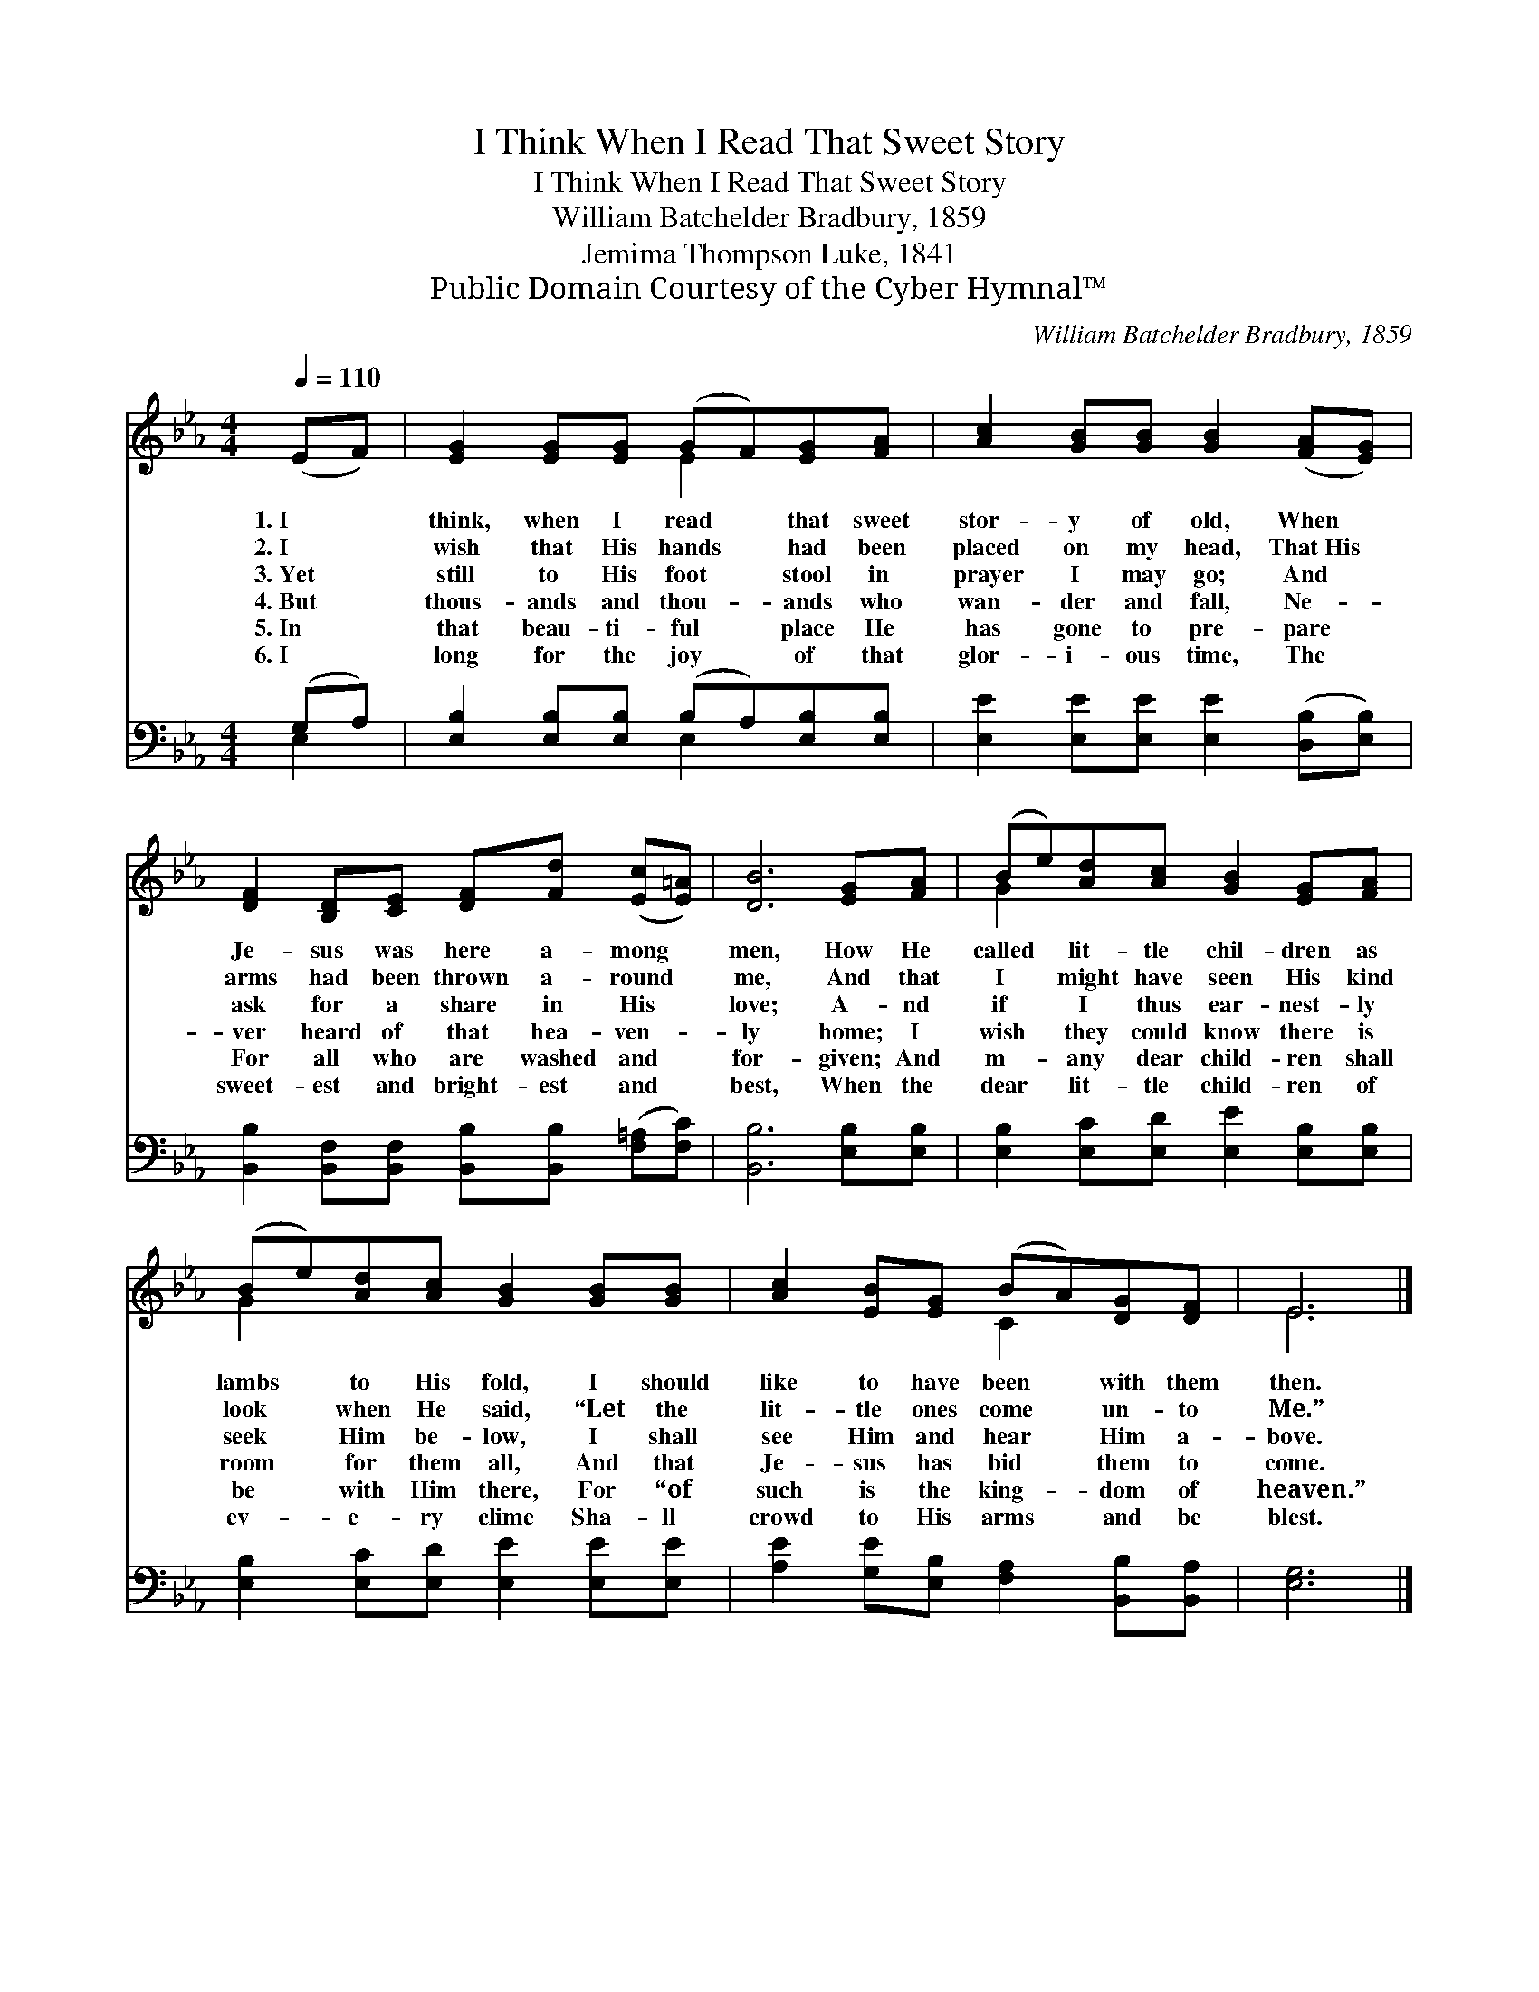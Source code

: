 X:1
T:I Think When I Read That Sweet Story
T:I Think When I Read That Sweet Story
T:William Batchelder Bradbury, 1859
T:Jemima Thompson Luke, 1841
T:Public Domain Courtesy of the Cyber Hymnal™
C:William Batchelder Bradbury, 1859
Z:Public Domain
Z:Courtesy of the Cyber Hymnal™
%%score ( 1 2 ) ( 3 4 )
L:1/8
Q:1/4=110
M:4/4
K:Eb
V:1 treble 
V:2 treble 
V:3 bass 
V:4 bass 
V:1
 (EF) | [EG]2 [EG][EG] (GF)[EG][FA] | [Ac]2 [GB][GB] [GB]2 ([FA][EG]) | %3
w: 1.~I *|think, when I read * that sweet|stor- y of old, When *|
w: 2.~I *|wish that His hands * had been|placed on my head, That~His *|
w: 3.~Yet *|still to His foot * stool in|prayer I may go; And *|
w: 4.~But *|thous- ands and thou- * ands who|wan- der and fall, Ne- *|
w: 5.~In *|that beau- ti- ful * place He|has gone to pre- pare *|
w: 6.~I *|long for the joy * of that|glor- i- ous time, The *|
 [DF]2 [B,D][CE] [DF][Fd] ([Ec][E=A]) | [DB]6 [EG][FA] | (Be)[Ad][Ac] [GB]2 [EG][FA] | %6
w: Je- sus was here a- mong *|men, How He|called * lit- tle chil- dren as|
w: arms had been thrown a- round *|me, And that|I * might have seen His kind|
w: ask for a share in His *|love; A- nd|if * I thus ear- nest- ly|
w: ver heard of that hea- ven- *|ly home; I|wish * they could know there is|
w: For all who are washed and *|for- given; And|m- * any dear child- ren shall|
w: sweet- est and bright- est and *|best, When the|dear * lit- tle child- ren of|
 (Be)[Ad][Ac] [GB]2 [GB][GB] | [Ac]2 [EB][EG] (BA)[DG][DF] | E6 |] %9
w: lambs * to His fold, I should|like to have been * with them|then.|
w: look * when He said, “Let the|lit- tle ones come * un- to|Me.”|
w: seek * Him be- low, I shall|see Him and hear * Him a-|bove.|
w: room * for them all, And that|Je- sus has bid * them to|come.|
w: be * with Him there, For “of|such is the king- * dom of|heaven.”|
w: ev- * e- ry clime Sha- ll|crowd to His arms * and be|blest.|
V:2
 x2 | x4 E2 x2 | x8 | x8 | x8 | G2 x6 | G2 x6 | x4 C2 x2 | E6 |] %9
V:3
 (G,A,) | [E,B,]2 [E,B,][E,B,] (B,A,)[E,B,][E,B,] | [E,E]2 [E,E][E,E] [E,E]2 ([D,B,][E,B,]) | %3
 [B,,B,]2 [B,,F,][B,,F,] [B,,B,][B,,B,] ([F,=A,][F,C]) | [B,,B,]6 [E,B,][E,B,] | %5
 [E,B,]2 [E,C][E,D] [E,E]2 [E,B,][E,B,] | [E,B,]2 [E,C][E,D] [E,E]2 [E,E][E,E] | %7
 [A,E]2 [G,E][E,B,] [F,A,]2 [B,,B,][B,,A,] | [E,G,]6 |] %9
V:4
 E,2 | x4 E,2 x2 | x8 | x8 | x8 | x8 | x8 | x8 | x6 |] %9

